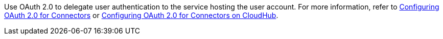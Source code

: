 // Use this partial in the Reference and Studio page (if the connector has one) as the description for OAuth2 in the respective OAuth2 section, so it references the two general OAuth2 configuration topics.

Use OAuth 2.0 to delegate user authentication to the service hosting the user account. For more information, refer to xref:connectors::introduction/intro-config-oauth2.adoc[Configuring OAuth 2.0 for Connectors] or xref:connectors::introduction/intro-config-oauth2-cloudhub.adoc[Configuring OAuth 2.0 for Connectors on CloudHub].
